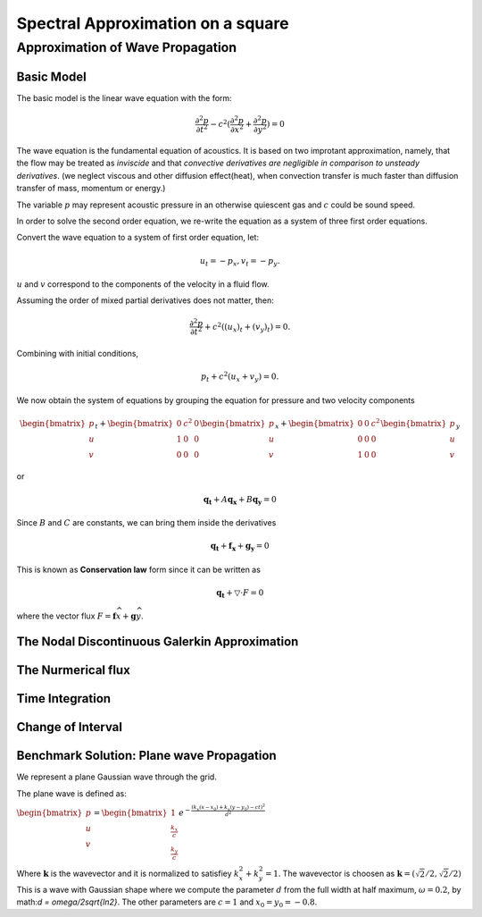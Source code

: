 Spectral Approximation on a square
*********************************************

Approximation of Wave Propagation
=============================================

Basic Model
---------------------------------------------
The basic model is the linear wave equation with the form:

.. math::
        \frac{\partial ^2 p}{\partial t^2} - c^2 (\frac{\partial^2 p}{\partial x^2} + \frac{\partial^2 p}{\partial y^2}) = 0

The wave equation is the fundamental equation of acoustics. 
It is based on two improtant approximation, namely, that the flow may be treated as *inviscide* and that *convective derivatives are negligible in comparison to unsteady derivatives*.
(we neglect viscous and other diffusion effect(heat), when convection transfer is much faster than diffusion transfer of mass, momentum or energy.)

The variable :math:`p` may represent acoustic pressure in an otherwise quiescent gas and :math:`c` could be sound speed. 

In order to solve the second order equation, we re-write the equation as a system of three first order equations.

Convert the wave equation to a system of first order equation, let:

.. math::
        u_t = - p_x,v_t = -p_y.

:math:`u` and :math:`v` correspond to the components of the velocity in a fluid flow. 

Assuming the order of mixed partial derivatives does not matter, then:

.. math::
        \frac{\partial^2 p}{\partial t^2} + c^2((u_x)_t + (v_y)_t) = 0.

Combining with initial conditions,

.. math::
        p_t + c^2(u_x + v_y) = 0.

We now obtain the system of equations by grouping the equation for pressure and two velocity components

.. math::

        \begin{bmatrix}
        p\\ 
        u\\ 
        v
        \end{bmatrix}_t +
        \begin{bmatrix}
        0& c^2 & 0\\ 
        1& 0 & 0\\ 
        0& 0 & 0
        \end{bmatrix}
        \begin{bmatrix}
        p\\ 
        u\\ 
        v
        \end{bmatrix}_x+
        \begin{bmatrix}
        0 & 0 & c^2\\ 
        0& 0 & 0\\ 
        1&  0& 0
        \end{bmatrix}\begin{bmatrix}
        p\\ 
        u\\ 
        v
        \end{bmatrix}_y
 
or 

.. math::
        \mathbf{q_t} + A\mathbf{q_x} +B\mathbf{q_y} = 0

Since :math:`B` and :math:`C` are constants, we can bring them inside the derivatives

.. math::
        \mathbf{q_t} + \mathbf{f_x} + \mathbf{g_y} = 0

This is known as **Conservation law** form since it can be written as 

.. math::
        \mathbf{q_t} + \bigtriangledown \cdot F = 0

where the vector flux :math:`F = \mathbf{f}\widehat{x}+\mathbf{g}\widehat{y}`. 

The Nodal Discontinuous Galerkin Approximation
-----------------------------------------------

The Nurmerical flux
----------------------------------------------

Time Integration
-----------------------------------------------

Change of Interval
---------------------------------------------

Benchmark Solution: Plane wave Propagation
----------------------------------------------
We represent a plane Gaussian wave through the grid. 

The plane wave is defined as:

:math:`\begin{bmatrix}
p\\ 
u\\ 
v
\end{bmatrix} =
\begin{bmatrix}
1\\ 
\frac{k_x}{c}\\ 
\frac{k_y}{c}
\end{bmatrix}
e^{-\frac{(k_x(x-x_0)+k_y(y-y_0)-ct)^2}{d^2}}`

Where :math:`\mathbf{k}` is the wavevector and it is normalized to satisfiey :math:`k_x^2 + k_y^2 = 1`.
The wavevector is choosen as :math:`\mathbf{k} = (\sqrt{2}/2, \sqrt{2}/2)`
This is a wave with Gaussian shape where we compute the parameter :math:`d` from the full width at half maximum, :math:`\omega  = 0.2`, by math:`d = \omega/2\sqrt{ln2}`. 
The other parameters are :math:`c = 1` and :math:`x_0 = y_0 = -0.8`. 
